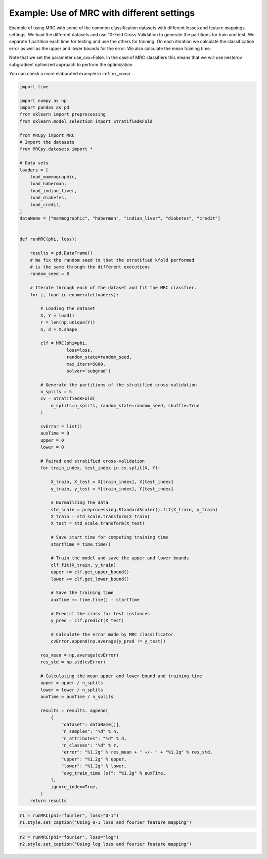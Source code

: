 
.. DO NOT EDIT.
.. THIS FILE WAS AUTOMATICALLY GENERATED BY SPHINX-GALLERY.
.. TO MAKE CHANGES, EDIT THE SOURCE PYTHON FILE:
.. "auto_examples/plot_1_example_mrc.py"
.. LINE NUMBERS ARE GIVEN BELOW.

.. only:: html

    .. note::
        :class: sphx-glr-download-link-note

        :ref:`Go to the end <sphx_glr_download_auto_examples_plot_1_example_mrc.py>`
        to download the full example code

.. rst-class:: sphx-glr-example-title

.. _sphx_glr_auto_examples_plot_1_example_mrc.py:


.. _ex1:

Example: Use of MRC with different settings
===========================================

Example of using MRC with some of the common classification datasets with
different losses and feature mappings settings. We load the different datasets
and use 10-Fold Cross-Validation to generate the partitions for train and test.
We separate 1 partition each time for testing and use the others for training.
On each iteration we calculate the classification error as well as the upper
and lower bounds for the error. We also calculate the mean training time.

Note that we set the parameter use_cvx=False. In the case of MRC classifiers
this means that we will use nesterov subgradient optimized approach to
perform the optimization.

You can check a more elaborated example in :ref:`ex_comp`.

.. GENERATED FROM PYTHON SOURCE LINES 23-130

.. code-block:: default


    import time

    import numpy as np
    import pandas as pd
    from sklearn import preprocessing
    from sklearn.model_selection import StratifiedKFold

    from MRCpy import MRC
    # Import the datasets
    from MRCpy.datasets import *

    # Data sets
    loaders = [
        load_mammographic,
        load_haberman,
        load_indian_liver,
        load_diabetes,
        load_credit,
    ]
    dataName = ["mammographic", "haberman", "indian_liver", "diabetes", "credit"]


    def runMRC(phi, loss):

        results = pd.DataFrame()
        # We fix the random seed to that the stratified kfold performed
        # is the same through the different executions
        random_seed = 0

        # Iterate through each of the dataset and fit the MRC classfier.
        for j, load in enumerate(loaders):

            # Loading the dataset
            X, Y = load()
            r = len(np.unique(Y))
            n, d = X.shape

            clf = MRC(phi=phi,
                      loss=loss,
                      random_state=random_seed,
                      max_iters=5000,
                      solver='subgrad')

            # Generate the partitions of the stratified cross-validation
            n_splits = 5
            cv = StratifiedKFold(
                n_splits=n_splits, random_state=random_seed, shuffle=True
            )

            cvError = list()
            auxTime = 0
            upper = 0
            lower = 0

            # Paired and stratified cross-validation
            for train_index, test_index in cv.split(X, Y):

                X_train, X_test = X[train_index], X[test_index]
                y_train, y_test = Y[train_index], Y[test_index]

                # Normalizing the data
                std_scale = preprocessing.StandardScaler().fit(X_train, y_train)
                X_train = std_scale.transform(X_train)
                X_test = std_scale.transform(X_test)

                # Save start time for computing training time
                startTime = time.time()

                # Train the model and save the upper and lower bounds
                clf.fit(X_train, y_train)
                upper += clf.get_upper_bound()
                lower += clf.get_lower_bound()

                # Save the training time
                auxTime += time.time() - startTime

                # Predict the class for test instances
                y_pred = clf.predict(X_test)

                # Calculate the error made by MRC classificator
                cvError.append(np.average(y_pred != y_test))

            res_mean = np.average(cvError)
            res_std = np.std(cvError)

            # Calculating the mean upper and lower bound and training time
            upper = upper / n_splits
            lower = lower / n_splits
            auxTime = auxTime / n_splits

            results = results._append(
                {
                    "dataset": dataName[j],
                    "n_samples": "%d" % n,
                    "n_attributes": "%d" % d,
                    "n_classes": "%d" % r,
                    "error": "%1.2g" % res_mean + " +/- " + "%1.2g" % res_std,
                    "upper": "%1.2g" % upper,
                    "lower": "%1.2g" % lower,
                    "avg_train_time (s)": "%1.2g" % auxTime,
                },
                ignore_index=True,
            )
        return results









.. GENERATED FROM PYTHON SOURCE LINES 131-135

.. code-block:: default


    r1 = runMRC(phi="fourier", loss="0-1")
    r1.style.set_caption("Using 0-1 loss and fourier feature mapping")






.. raw:: html

    <div class="output_subarea output_html rendered_html output_result">
    <style type="text/css">
    </style>
    <table id="T_41d03">
      <caption>Using 0-1 loss and fourier feature mapping</caption>
      <thead>
        <tr>
          <th class="blank level0" >&nbsp;</th>
          <th id="T_41d03_level0_col0" class="col_heading level0 col0" >dataset</th>
          <th id="T_41d03_level0_col1" class="col_heading level0 col1" >n_samples</th>
          <th id="T_41d03_level0_col2" class="col_heading level0 col2" >n_attributes</th>
          <th id="T_41d03_level0_col3" class="col_heading level0 col3" >n_classes</th>
          <th id="T_41d03_level0_col4" class="col_heading level0 col4" >error</th>
          <th id="T_41d03_level0_col5" class="col_heading level0 col5" >upper</th>
          <th id="T_41d03_level0_col6" class="col_heading level0 col6" >lower</th>
          <th id="T_41d03_level0_col7" class="col_heading level0 col7" >avg_train_time (s)</th>
        </tr>
      </thead>
      <tbody>
        <tr>
          <th id="T_41d03_level0_row0" class="row_heading level0 row0" >0</th>
          <td id="T_41d03_row0_col0" class="data row0 col0" >mammographic</td>
          <td id="T_41d03_row0_col1" class="data row0 col1" >961</td>
          <td id="T_41d03_row0_col2" class="data row0 col2" >5</td>
          <td id="T_41d03_row0_col3" class="data row0 col3" >2</td>
          <td id="T_41d03_row0_col4" class="data row0 col4" >0.18 +/- 0.013</td>
          <td id="T_41d03_row0_col5" class="data row0 col5" >0.23</td>
          <td id="T_41d03_row0_col6" class="data row0 col6" >0.21</td>
          <td id="T_41d03_row0_col7" class="data row0 col7" >0.69</td>
        </tr>
        <tr>
          <th id="T_41d03_level0_row1" class="row_heading level0 row1" >1</th>
          <td id="T_41d03_row1_col0" class="data row1 col0" >haberman</td>
          <td id="T_41d03_row1_col1" class="data row1 col1" >306</td>
          <td id="T_41d03_row1_col2" class="data row1 col2" >3</td>
          <td id="T_41d03_row1_col3" class="data row1 col3" >2</td>
          <td id="T_41d03_row1_col4" class="data row1 col4" >0.27 +/- 0.016</td>
          <td id="T_41d03_row1_col5" class="data row1 col5" >0.26</td>
          <td id="T_41d03_row1_col6" class="data row1 col6" >0.24</td>
          <td id="T_41d03_row1_col7" class="data row1 col7" >0.45</td>
        </tr>
        <tr>
          <th id="T_41d03_level0_row2" class="row_heading level0 row2" >2</th>
          <td id="T_41d03_row2_col0" class="data row2 col0" >indian_liver</td>
          <td id="T_41d03_row2_col1" class="data row2 col1" >583</td>
          <td id="T_41d03_row2_col2" class="data row2 col2" >10</td>
          <td id="T_41d03_row2_col3" class="data row2 col3" >2</td>
          <td id="T_41d03_row2_col4" class="data row2 col4" >0.29 +/- 0.0035</td>
          <td id="T_41d03_row2_col5" class="data row2 col5" >0.29</td>
          <td id="T_41d03_row2_col6" class="data row2 col6" >0.28</td>
          <td id="T_41d03_row2_col7" class="data row2 col7" >0.64</td>
        </tr>
        <tr>
          <th id="T_41d03_level0_row3" class="row_heading level0 row3" >3</th>
          <td id="T_41d03_row3_col0" class="data row3 col0" >diabetes</td>
          <td id="T_41d03_row3_col1" class="data row3 col1" >768</td>
          <td id="T_41d03_row3_col2" class="data row3 col2" >8</td>
          <td id="T_41d03_row3_col3" class="data row3 col3" >2</td>
          <td id="T_41d03_row3_col4" class="data row3 col4" >0.25 +/- 0.03</td>
          <td id="T_41d03_row3_col5" class="data row3 col5" >0.29</td>
          <td id="T_41d03_row3_col6" class="data row3 col6" >0.25</td>
          <td id="T_41d03_row3_col7" class="data row3 col7" >0.76</td>
        </tr>
        <tr>
          <th id="T_41d03_level0_row4" class="row_heading level0 row4" >4</th>
          <td id="T_41d03_row4_col0" class="data row4 col0" >credit</td>
          <td id="T_41d03_row4_col1" class="data row4 col1" >690</td>
          <td id="T_41d03_row4_col2" class="data row4 col2" >15</td>
          <td id="T_41d03_row4_col3" class="data row4 col3" >2</td>
          <td id="T_41d03_row4_col4" class="data row4 col4" >0.14 +/- 0.034</td>
          <td id="T_41d03_row4_col5" class="data row4 col5" >0.2</td>
          <td id="T_41d03_row4_col6" class="data row4 col6" >0.15</td>
          <td id="T_41d03_row4_col7" class="data row4 col7" >0.95</td>
        </tr>
      </tbody>
    </table>

    </div>
    <br />
    <br />

.. GENERATED FROM PYTHON SOURCE LINES 136-139

.. code-block:: default


    r2 = runMRC(phi="fourier", loss="log")
    r2.style.set_caption("Using log loss and fourier feature mapping")





.. raw:: html

    <div class="output_subarea output_html rendered_html output_result">
    <style type="text/css">
    </style>
    <table id="T_55a75">
      <caption>Using log loss and fourier feature mapping</caption>
      <thead>
        <tr>
          <th class="blank level0" >&nbsp;</th>
          <th id="T_55a75_level0_col0" class="col_heading level0 col0" >dataset</th>
          <th id="T_55a75_level0_col1" class="col_heading level0 col1" >n_samples</th>
          <th id="T_55a75_level0_col2" class="col_heading level0 col2" >n_attributes</th>
          <th id="T_55a75_level0_col3" class="col_heading level0 col3" >n_classes</th>
          <th id="T_55a75_level0_col4" class="col_heading level0 col4" >error</th>
          <th id="T_55a75_level0_col5" class="col_heading level0 col5" >upper</th>
          <th id="T_55a75_level0_col6" class="col_heading level0 col6" >lower</th>
          <th id="T_55a75_level0_col7" class="col_heading level0 col7" >avg_train_time (s)</th>
        </tr>
      </thead>
      <tbody>
        <tr>
          <th id="T_55a75_level0_row0" class="row_heading level0 row0" >0</th>
          <td id="T_55a75_row0_col0" class="data row0 col0" >mammographic</td>
          <td id="T_55a75_row0_col1" class="data row0 col1" >961</td>
          <td id="T_55a75_row0_col2" class="data row0 col2" >5</td>
          <td id="T_55a75_row0_col3" class="data row0 col3" >2</td>
          <td id="T_55a75_row0_col4" class="data row0 col4" >0.18 +/- 0.011</td>
          <td id="T_55a75_row0_col5" class="data row0 col5" >0.54</td>
          <td id="T_55a75_row0_col6" class="data row0 col6" >0.44</td>
          <td id="T_55a75_row0_col7" class="data row0 col7" >2.3</td>
        </tr>
        <tr>
          <th id="T_55a75_level0_row1" class="row_heading level0 row1" >1</th>
          <td id="T_55a75_row1_col0" class="data row1 col0" >haberman</td>
          <td id="T_55a75_row1_col1" class="data row1 col1" >306</td>
          <td id="T_55a75_row1_col2" class="data row1 col2" >3</td>
          <td id="T_55a75_row1_col3" class="data row1 col3" >2</td>
          <td id="T_55a75_row1_col4" class="data row1 col4" >0.27 +/- 0.016</td>
          <td id="T_55a75_row1_col5" class="data row1 col5" >0.58</td>
          <td id="T_55a75_row1_col6" class="data row1 col6" >0.5</td>
          <td id="T_55a75_row1_col7" class="data row1 col7" >1.1</td>
        </tr>
        <tr>
          <th id="T_55a75_level0_row2" class="row_heading level0 row2" >2</th>
          <td id="T_55a75_row2_col0" class="data row2 col0" >indian_liver</td>
          <td id="T_55a75_row2_col1" class="data row2 col1" >583</td>
          <td id="T_55a75_row2_col2" class="data row2 col2" >10</td>
          <td id="T_55a75_row2_col3" class="data row2 col3" >2</td>
          <td id="T_55a75_row2_col4" class="data row2 col4" >0.29 +/- 0.0035</td>
          <td id="T_55a75_row2_col5" class="data row2 col5" >0.6</td>
          <td id="T_55a75_row2_col6" class="data row2 col6" >0.59</td>
          <td id="T_55a75_row2_col7" class="data row2 col7" >1.8</td>
        </tr>
        <tr>
          <th id="T_55a75_level0_row3" class="row_heading level0 row3" >3</th>
          <td id="T_55a75_row3_col0" class="data row3 col0" >diabetes</td>
          <td id="T_55a75_row3_col1" class="data row3 col1" >768</td>
          <td id="T_55a75_row3_col2" class="data row3 col2" >8</td>
          <td id="T_55a75_row3_col3" class="data row3 col3" >2</td>
          <td id="T_55a75_row3_col4" class="data row3 col4" >0.24 +/- 0.027</td>
          <td id="T_55a75_row3_col5" class="data row3 col5" >0.6</td>
          <td id="T_55a75_row3_col6" class="data row3 col6" >0.52</td>
          <td id="T_55a75_row3_col7" class="data row3 col7" >2.7</td>
        </tr>
        <tr>
          <th id="T_55a75_level0_row4" class="row_heading level0 row4" >4</th>
          <td id="T_55a75_row4_col0" class="data row4 col0" >credit</td>
          <td id="T_55a75_row4_col1" class="data row4 col1" >690</td>
          <td id="T_55a75_row4_col2" class="data row4 col2" >15</td>
          <td id="T_55a75_row4_col3" class="data row4 col3" >2</td>
          <td id="T_55a75_row4_col4" class="data row4 col4" >0.14 +/- 0.034</td>
          <td id="T_55a75_row4_col5" class="data row4 col5" >0.5</td>
          <td id="T_55a75_row4_col6" class="data row4 col6" >0.39</td>
          <td id="T_55a75_row4_col7" class="data row4 col7" >2.5</td>
        </tr>
      </tbody>
    </table>

    </div>
    <br />
    <br />


.. rst-class:: sphx-glr-timing

   **Total running time of the script:** ( 1 minutes  10.256 seconds)


.. _sphx_glr_download_auto_examples_plot_1_example_mrc.py:

.. only:: html

  .. container:: sphx-glr-footer sphx-glr-footer-example




    .. container:: sphx-glr-download sphx-glr-download-python

      :download:`Download Python source code: plot_1_example_mrc.py <plot_1_example_mrc.py>`

    .. container:: sphx-glr-download sphx-glr-download-jupyter

      :download:`Download Jupyter notebook: plot_1_example_mrc.ipynb <plot_1_example_mrc.ipynb>`


.. only:: html

 .. rst-class:: sphx-glr-signature

    `Gallery generated by Sphinx-Gallery <https://sphinx-gallery.github.io>`_
